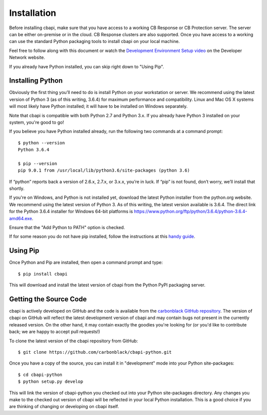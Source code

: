 Installation
============

Before installing cbapi, make sure that you have access to a working CB Response or CB Protection server. The server
can be either on-premise or in the cloud. CB Response clusters are also supported. Once you have access to a working
can use the standard Python packaging tools to install cbapi on your local machine.

Feel free to follow along with this document or watch the `Development Environment Setup video <https://developer.carbonblack.com/guide/enterprise-response/development-environment-video/>`_
on the Developer Network website.

If you already have Python installed, you can skip right down to "Using Pip".

Installing Python
-----------------

Obviously the first thing you’ll need to do is install Python on your workstation or server. We recommend
using the latest version of Python 3 (as of this writing, 3.6.4) for maximum performance and compatibility.
Linux and Mac OS X systems will most likely have Python installed; it will have to be installed on Windows separately.

Note that cbapi is compatible with both Python 2.7 and Python 3.x. If you already have Python 3 installed on your
system, you're good to go!

If you believe you have Python installed already, run the following two commands at a command prompt::

    $ python --version
    Python 3.6.4

    $ pip --version
    pip 9.0.1 from /usr/local/lib/python3.6/site-packages (python 3.6)

If “python” reports back a version of 2.6.x, 2.7.x, or 3.x.x, you’re in luck.
If “pip” is not found, don’t worry, we’ll install that shortly.

If you're on Windows, and Python is not installed yet, download the latest Python installer from the python.org website.
We recommend using the latest version of Python 3. As of this writing, the latest version available is 3.6.4.
The direct link for the Python 3.6.4 installer for Windows 64-bit platforms is
https://www.python.org/ftp/python/3.6.4/python-3.6.4-amd64.exe.

.. image:: _static/install-windows.png
   :alt: Windows installation options showing "Add python.exe to path"
   :align: right

Ensure that the "Add Python to PATH" option is
checked.

If for some reason you do not have pip installed, follow the instructions at this
`handy guide <http://docs.python-guide.org/en/latest/starting/installation/>`_.

Using Pip
---------

Once Python and Pip are installed, then open a command prompt and type::

    $ pip install cbapi

This will download and install the latest version of cbapi from the Python PyPI packaging server.

Getting the Source Code
-----------------------

cbapi is actively developed on GitHub and the code is available from the
`carbonblack GitHub repository <https://github.com/carbonblack/cbapi-python>`_. The version of cbapi on GitHub will
reflect the latest development version of cbapi and may contain bugs not present in the currently released version.
On the other hand, it may contain exactly the goodies you're looking for (or you'd like to contribute back; we
are happy to accept pull requests!)

To clone the latest version of the cbapi repository from GitHub::

    $ git clone https://github.com/carbonblack/cbapi-python.git

Once you have a copy of the source, you can install it in "development" mode into your Python site-packages::

    $ cd cbapi-python
    $ python setup.py develop

This will link the version of cbapi-python you checked out into your Python site-packages directory. Any changes you
make to the checked out version of cbapi will be reflected in your local Python installation. This is a good choice
if you are thinking of changing or developing on cbapi itself.

